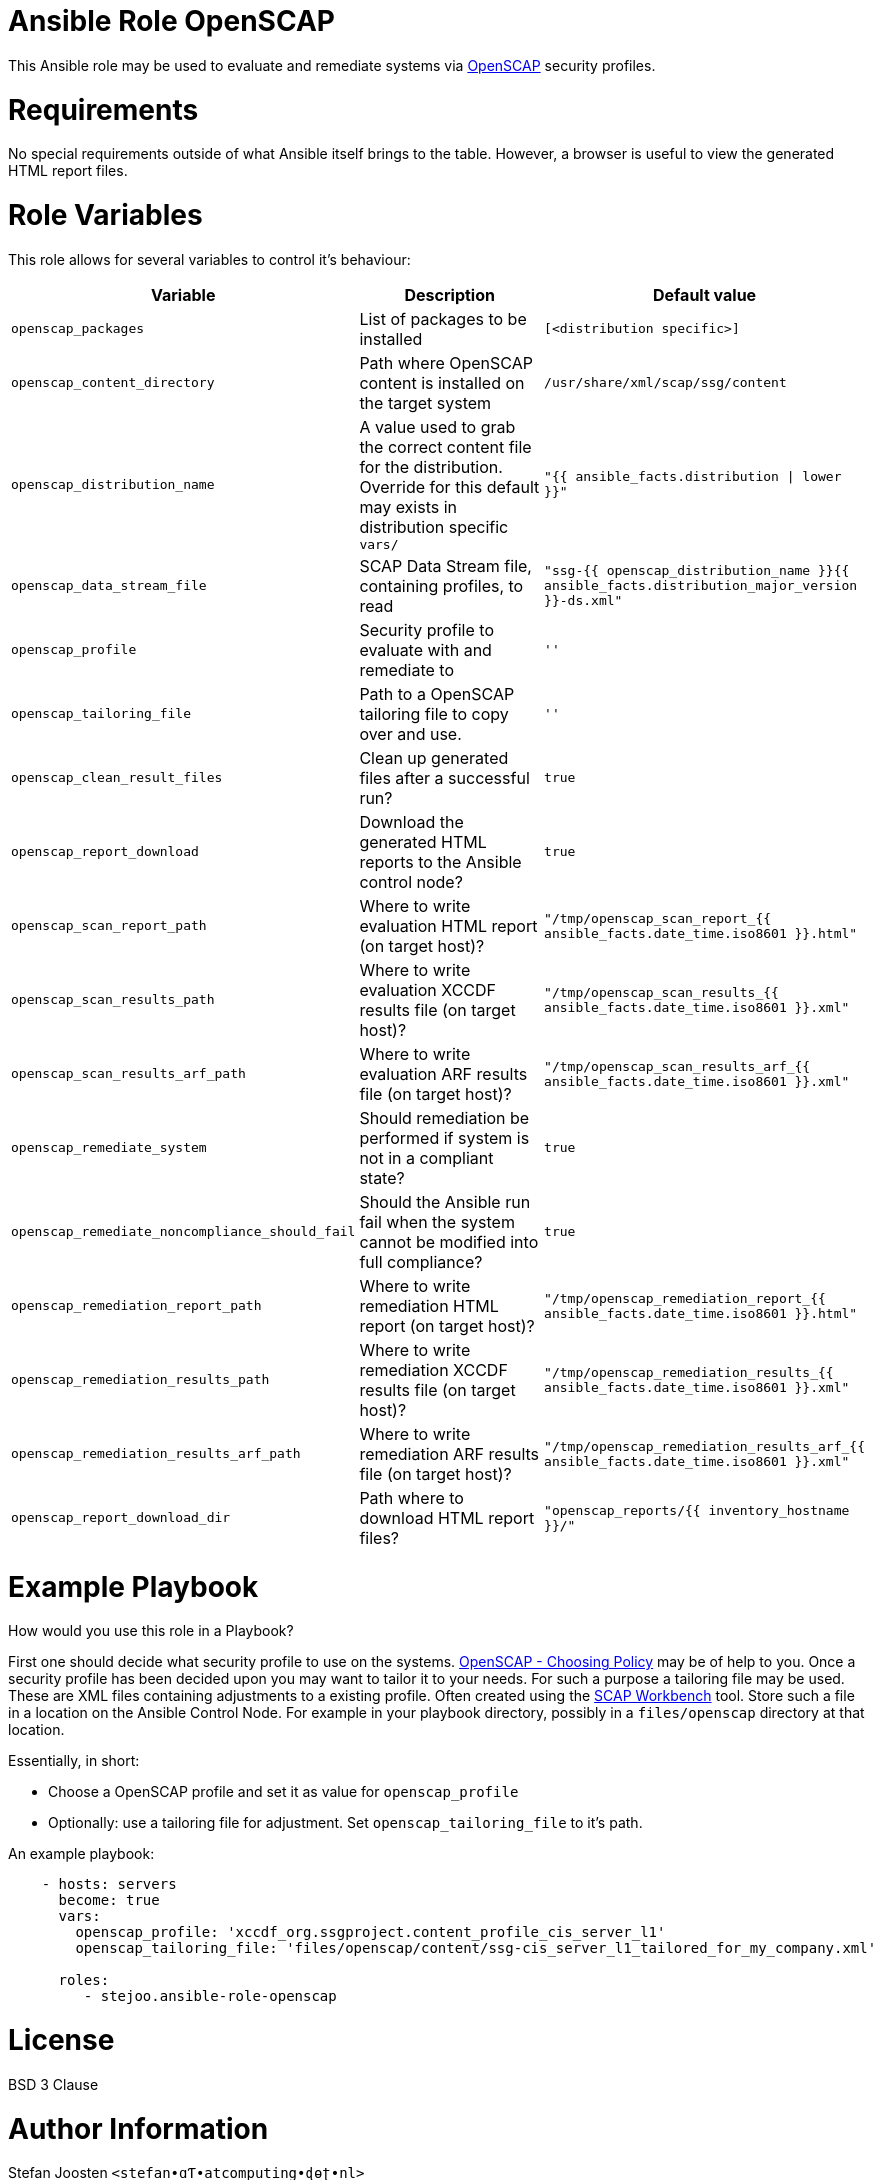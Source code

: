 = Ansible Role OpenSCAP

This Ansible role may be used to evaluate and remediate systems via
https://www.open-scap.org/[OpenSCAP] security profiles.

= Requirements

No special requirements outside of what Ansible itself brings to the table.
However, a browser is useful to view the generated HTML report files.

= Role Variables

This role allows for several variables to control it's behaviour:

[options="header"]
|===
|Variable |Description |Default value
|`openscap_packages`
|List of packages to be installed
|`[<distribution specific>]`
|`openscap_content_directory`
|Path where OpenSCAP content is installed on the target system
|`/usr/share/xml/scap/ssg/content`
|`openscap_distribution_name`
|A value used to grab the correct content file for the distribution. Override for this default may exists in distribution specific `vars/`
|`"{{ ansible_facts.distribution \| lower }}"`
|`openscap_data_stream_file`
|SCAP Data Stream file, containing profiles, to read
|`"ssg-{{ openscap_distribution_name }}{{ ansible_facts.distribution_major_version }}-ds.xml"`
|`openscap_profile`
|Security profile to evaluate with and remediate to
|`''`
|`openscap_tailoring_file`
|Path to a OpenSCAP tailoring file to copy over and use.
|`''`
|`openscap_clean_result_files`
|Clean up generated files after a successful run?
|`true`
|`openscap_report_download`
|Download the generated HTML reports to the Ansible control node?
|`true`
|`openscap_scan_report_path`
|Where to write evaluation HTML report (on target host)?
|`"/tmp/openscap_scan_report_{{ ansible_facts.date_time.iso8601 }}.html"`
|`openscap_scan_results_path`
|Where to write evaluation XCCDF results file (on target host)?
|`"/tmp/openscap_scan_results_{{ ansible_facts.date_time.iso8601 }}.xml"`
|`openscap_scan_results_arf_path`
|Where to write evaluation ARF results file (on target host)?
|`"/tmp/openscap_scan_results_arf_{{ ansible_facts.date_time.iso8601 }}.xml"`
|`openscap_remediate_system`
|Should remediation be performed if system is not in a compliant state?
|`true`
|`openscap_remediate_noncompliance_should_fail`
|Should the Ansible run fail when the system cannot be modified into full compliance?
|`true`
|`openscap_remediation_report_path`
|Where to write remediation HTML report (on target host)?
|`"/tmp/openscap_remediation_report_{{ ansible_facts.date_time.iso8601 }}.html"`
|`openscap_remediation_results_path`
|Where to write remediation XCCDF results file (on target host)?
|`"/tmp/openscap_remediation_results_{{ ansible_facts.date_time.iso8601 }}.xml"`
|`openscap_remediation_results_arf_path`
|Where to write remediation ARF results file (on target host)?
|`"/tmp/openscap_remediation_results_arf_{{ ansible_facts.date_time.iso8601 }}.xml"`
|`openscap_report_download_dir`
|Path where to download HTML report files?
|`"openscap_reports/{{ inventory_hostname }}/"`
|===


= Example Playbook

How would you use this role in a Playbook?

First one should decide what security profile to use on the systems.
https://www.open-scap.org/security-policies/choosing-policy/[OpenSCAP - Choosing Policy] may be of
help to you. Once a security profile has been decided upon you may want to tailor it to your needs.
For such a purpose a tailoring file may be used. These are XML files containing adjustments to a
existing profile. Often created using the https://www.open-scap.org/tools/scap-workbench/[SCAP Workbench]
tool. Store such a file in a location on the Ansible Control Node. For example in your playbook
directory, possibly in a `files/openscap` directory at that location.

Essentially, in short:

- Choose a OpenSCAP profile and set it as value for `openscap_profile`
- Optionally: use a tailoring file for adjustment. Set `openscap_tailoring_file` to it's path.

An example playbook:

```
    - hosts: servers
      become: true
      vars:
        openscap_profile: 'xccdf_org.ssgproject.content_profile_cis_server_l1'
        openscap_tailoring_file: 'files/openscap/content/ssg-cis_server_l1_tailored_for_my_company.xml'

      roles:
         - stejoo.ansible-role-openscap
```

= License

BSD 3 Clause

= Author Information

Stefan Joosten `<stefan•ɑƬ•atcomputing•ɖɵʈ•nl>`
